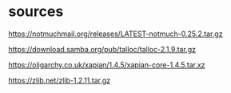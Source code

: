 * sources

https://notmuchmail.org/releases/LATEST-notmuch-0.25.2.tar.gz

https://download.samba.org/pub/talloc/talloc-2.1.9.tar.gz

https://oligarchy.co.uk/xapian/1.4.5/xapian-core-1.4.5.tar.xz

https://zlib.net/zlib-1.2.11.tar.gz
